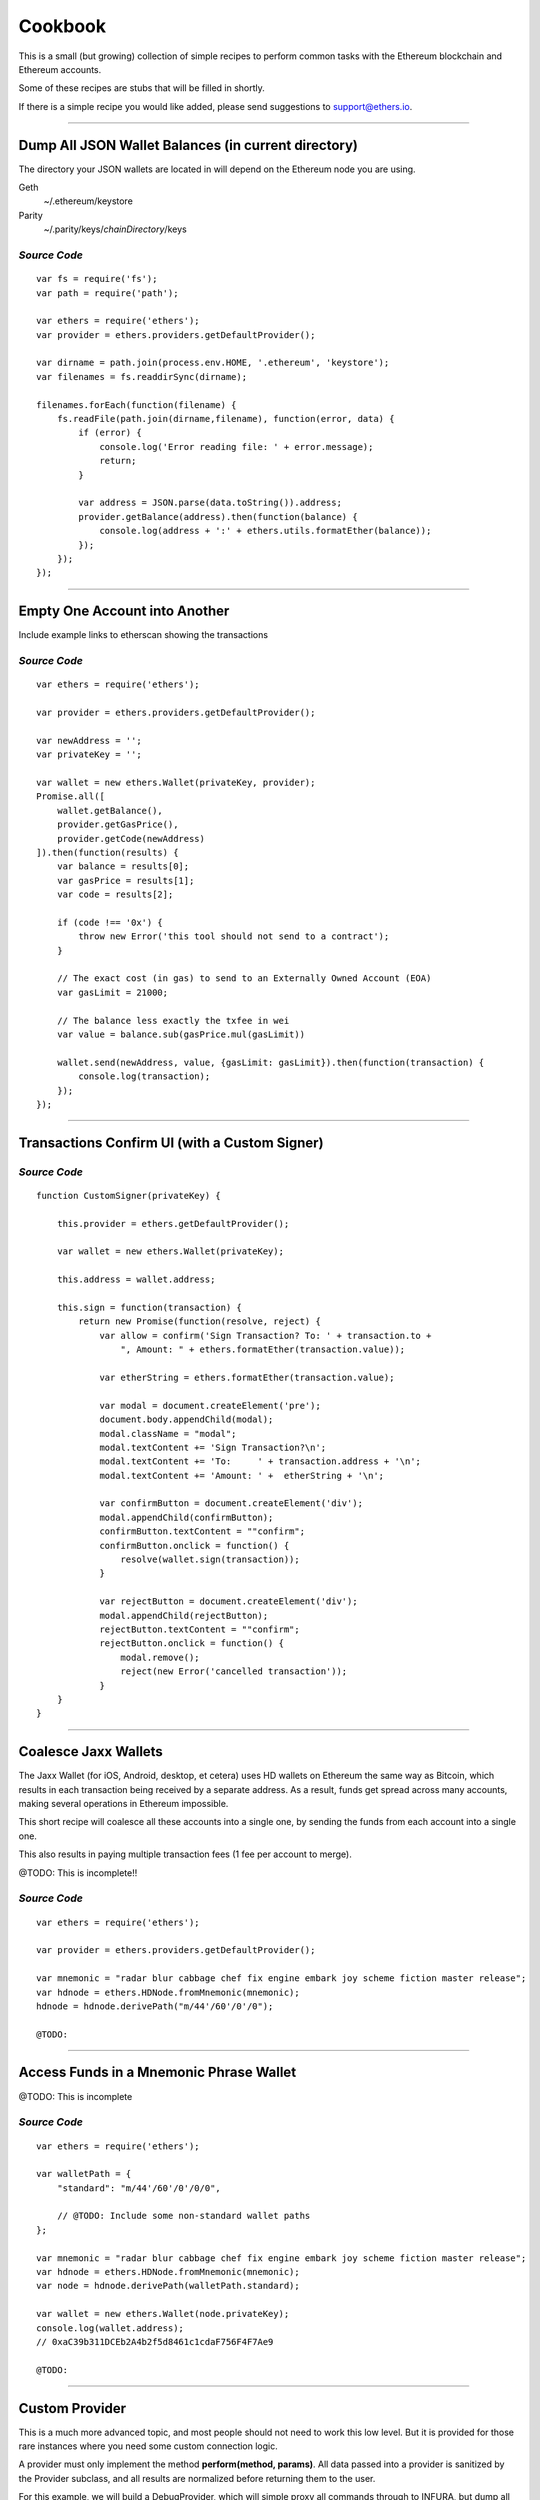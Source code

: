 Cookbook
********

This is a small (but growing) collection of simple recipes to perform common tasks
with the Ethereum blockchain and Ethereum accounts.

Some of these recipes are stubs that will be filled in shortly.

If there is a simple recipe you would like added, please send suggestions to support@ethers.io.

-----

Dump All JSON Wallet Balances (in current directory)
====================================================

The directory your JSON wallets are located in will depend on the Ethereum
node you are using.

Geth
    ~/.ethereum/keystore

Parity
    ~/.parity/keys/\ *chainDirectory*\ /keys

*Source Code*
-------------

::

    var fs = require('fs');
    var path = require('path');

    var ethers = require('ethers');
    var provider = ethers.providers.getDefaultProvider();

    var dirname = path.join(process.env.HOME, '.ethereum', 'keystore');
    var filenames = fs.readdirSync(dirname);

    filenames.forEach(function(filename) {
        fs.readFile(path.join(dirname,filename), function(error, data) {
            if (error) {
                console.log('Error reading file: ' + error.message);
                return;
            }

            var address = JSON.parse(data.toString()).address;
            provider.getBalance(address).then(function(balance) {
                console.log(address + ':' + ethers.utils.formatEther(balance));
            });
        });
    });


-----

Empty One Account into Another
==============================

Include example links to etherscan showing the transactions

*Source Code*
-------------

::

    var ethers = require('ethers');

    var provider = ethers.providers.getDefaultProvider();

    var newAddress = '';
    var privateKey = '';

    var wallet = new ethers.Wallet(privateKey, provider);
    Promise.all([
        wallet.getBalance(),
        provider.getGasPrice(),
        provider.getCode(newAddress)
    ]).then(function(results) {
        var balance = results[0];
        var gasPrice = results[1];
        var code = results[2];

        if (code !== '0x') {
            throw new Error('this tool should not send to a contract');
        }

        // The exact cost (in gas) to send to an Externally Owned Account (EOA)
        var gasLimit = 21000;

        // The balance less exactly the txfee in wei
        var value = balance.sub(gasPrice.mul(gasLimit))

        wallet.send(newAddress, value, {gasLimit: gasLimit}).then(function(transaction) {
            console.log(transaction);
        });
    });

-----

Transactions Confirm UI (with a Custom Signer)
==============================================


*Source Code*
-------------

::

    function CustomSigner(privateKey) {

        this.provider = ethers.getDefaultProvider();

        var wallet = new ethers.Wallet(privateKey);

        this.address = wallet.address;

        this.sign = function(transaction) {
            return new Promise(function(resolve, reject) {
                var allow = confirm('Sign Transaction? To: ' + transaction.to +
                    ", Amount: " + ethers.formatEther(transaction.value));

                var etherString = ethers.formatEther(transaction.value);

                var modal = document.createElement('pre');
                document.body.appendChild(modal);
                modal.className = "modal";
                modal.textContent += 'Sign Transaction?\n';
                modal.textContent += 'To:     ' + transaction.address + '\n';
                modal.textContent += 'Amount: ' +  etherString + '\n';

                var confirmButton = document.createElement('div');
                modal.appendChild(confirmButton);
                confirmButton.textContent = ""confirm";
                confirmButton.onclick = function() {
                    resolve(wallet.sign(transaction));
                }

                var rejectButton = document.createElement('div');
                modal.appendChild(rejectButton);
                rejectButton.textContent = ""confirm";
                rejectButton.onclick = function() {
                    modal.remove();
                    reject(new Error('cancelled transaction'));
                }
        }
    }

-----

Coalesce Jaxx Wallets
=====================

The Jaxx Wallet (for iOS, Android, desktop, et cetera) uses HD wallets on Ethereum the
same way as Bitcoin, which results in each transaction being received by a separate
address. As a result, funds get spread across many accounts, making several operations
in Ethereum impossible.

This short recipe will coalesce all these accounts into a single one, by sending the funds
from each account into a single one.

This also results in paying multiple transaction fees (1 fee per account to merge).

@TODO: This is incomplete!!

*Source Code*
-------------

::

    var ethers = require('ethers');

    var provider = ethers.providers.getDefaultProvider();

    var mnemonic = "radar blur cabbage chef fix engine embark joy scheme fiction master release";
    var hdnode = ethers.HDNode.fromMnemonic(mnemonic);
    hdnode = hdnode.derivePath("m/44'/60'/0'/0");

    @TODO:


-----

Access Funds in a Mnemonic Phrase Wallet
========================================

@TODO: This is incomplete

*Source Code*
-------------

::

    var ethers = require('ethers');

    var walletPath = {
        "standard": "m/44'/60'/0'/0/0",

        // @TODO: Include some non-standard wallet paths
    };

    var mnemonic = "radar blur cabbage chef fix engine embark joy scheme fiction master release";
    var hdnode = ethers.HDNode.fromMnemonic(mnemonic);
    var node = hdnode.derivePath(walletPath.standard);

    var wallet = new ethers.Wallet(node.privateKey);
    console.log(wallet.address);
    // 0xaC39b311DCEb2A4b2f5d8461c1cdaF756F4F7Ae9

    @TODO:

-----

Custom Provider
===============

This is a much more advanced topic, and most people should not need to work this
low level. But it is provided for those rare instances where you need some custom
connection logic.

A provider must only implement the method **perform(method, params)**. All data passed
into a provider is sanitized by the Provider subclass, and all results are normalized
before returning them to the user.

For this example, we will build a DebugProvider, which will simple proxy all commands
through to INFURA, but dump all data going back and forth.

*Source Code*
-------------

::

    var inherits = require('inherits');
    var ethers = require('ethers');

    function DebugProvider(testnet) {
        Provider.call(this, testnet);
        this.subprovider = new ethers.providers.InfuraProvider(testnet);
    }
    inherits(DebugProvider, ethers.providers.Provider);

    // This should return a Promise (and may throw erros)
    // method is the method name (e.g. getBalance) and params is an
    // object with normalized values passed in, depending on the method
    DebugProvier.prototype.perform = function(method, params) {
        this.subprovider.perform(method, params).then(function(result) {
            console.log('DEBUG', method, params, '=>', result);
        });
    }

-----

.. EOF
